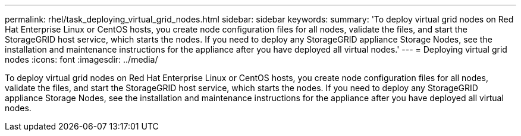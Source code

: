 ---
permalink: rhel/task_deploying_virtual_grid_nodes.html
sidebar: sidebar
keywords: 
summary: 'To deploy virtual grid nodes on Red Hat Enterprise Linux or CentOS hosts, you create node configuration files for all nodes, validate the files, and start the StorageGRID host service, which starts the nodes. If you need to deploy any StorageGRID appliance Storage Nodes, see the installation and maintenance instructions for the appliance after you have deployed all virtual nodes.'
---
= Deploying virtual grid nodes
:icons: font
:imagesdir: ../media/

[.lead]
To deploy virtual grid nodes on Red Hat Enterprise Linux or CentOS hosts, you create node configuration files for all nodes, validate the files, and start the StorageGRID host service, which starts the nodes. If you need to deploy any StorageGRID appliance Storage Nodes, see the installation and maintenance instructions for the appliance after you have deployed all virtual nodes.
